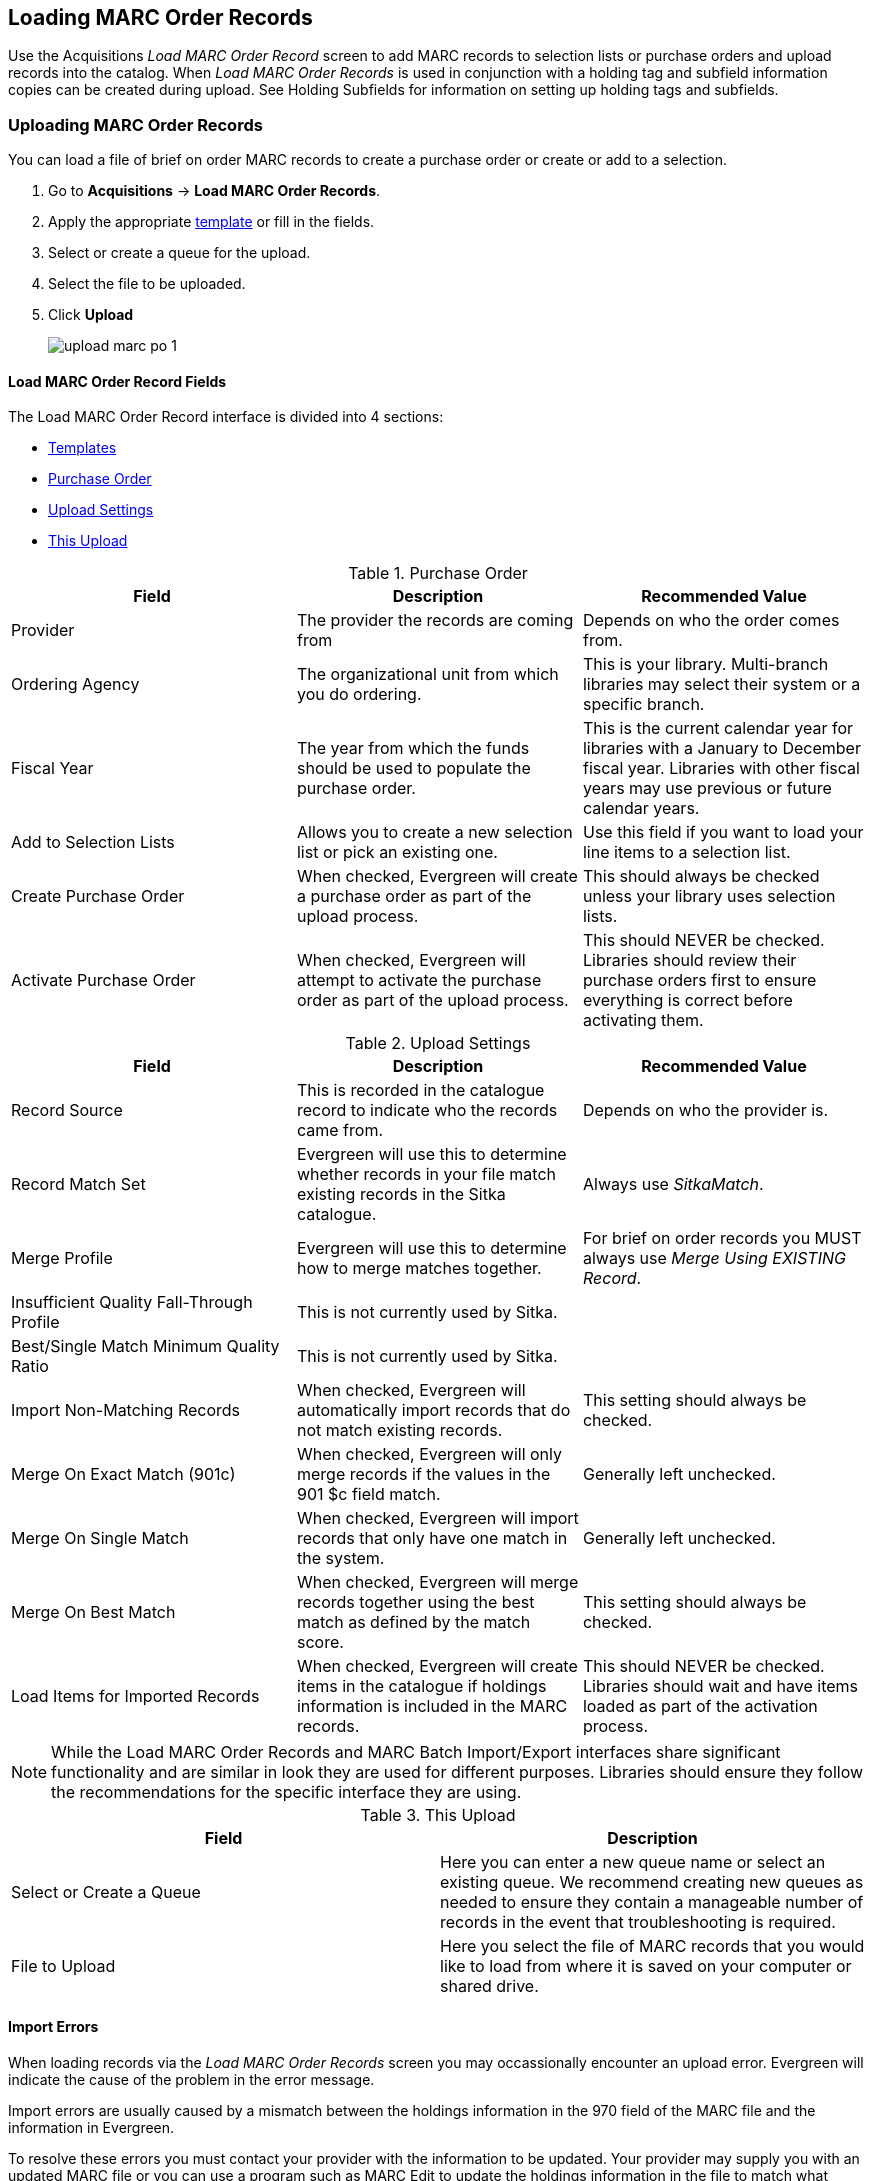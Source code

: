 Loading MARC Order Records
--------------------------
(((load MARC order records)))

Use the Acquisitions _Load MARC Order Record_ screen to add MARC records to selection 
lists or purchase orders and upload records into the catalog.  When 
_Load MARC Order Records_ is used in conjunction with a holding tag and 
subfield information copies can be created during upload. See 
Holding Subfields for information on setting up holding tags and subfields.

Uploading MARC Order Records
~~~~~~~~~~~~~~~~~~~~~~~~~~~~

You can load a file of brief on order MARC records to create a purchase order or
create or add to a selection.

. Go to *Acquisitions* -> *Load MARC Order Records*.
. Apply the appropriate xref:_upload_templates[template] or fill in the fields.
. Select or create a queue for the upload.
. Select the file to be uploaded.
. Click *Upload*
+
image::images/acquisitions/load-marc-order/upload-marc-po-1.png[]
 

Load MARC Order Record Fields
^^^^^^^^^^^^^^^^^^^^^^^^^^^^^

The Load MARC Order Record interface is divided into 4 sections:

* xref:_upload_templates[Templates]
* xref:_load_marc_order_purchase_order[Purchase Order]
* xref:_load_marc_order_upload_settings[Upload Settings]
* xref:_load_marc_order_this_upload[This Upload]


[[_load_marc_order_purchase_order]]
.Purchase Order
[options="header"]
|===
|Field | Description | Recommended Value
|Provider | The provider the records are coming from | Depends on who the order comes from.
|Ordering Agency | The organizational unit from which you do ordering. | This is your 
library. Multi-branch libraries may select their system or a specific branch.
|Fiscal Year | The year from which the funds should be used to populate the purchase order. 
| This is the current calendar year for libraries with a January to December fiscal year. 
Libraries with other fiscal years may use previous or future calendar years.
|Add to Selection Lists | Allows you to create a new selection list or pick an existing one. 
|Use this field if you want to load your line items to a selection list.
|Create Purchase Order | When checked, Evergreen will create a purchase order as part of the
upload process. | This should always be checked unless your library uses selection lists.
|Activate Purchase Order | When checked, Evergreen will attempt to activate the purchase 
order as part of the upload process. | This should NEVER be checked.  Libraries should 
review their purchase orders first to ensure everything is correct before activating them.
|===

[[_load_marc_order_upload_settings]]
.Upload Settings
[options="header"]
|===
|Field | Description | Recommended Value
|Record Source | This is recorded in the catalogue record to indicate who the
records came from. | Depends on who the provider is.
|Record Match Set | Evergreen will use this to determine whether records in your file 
match existing records in the Sitka catalogue. | Always use _SitkaMatch_.
|Merge Profile | Evergreen will use this to determine how to merge matches together. 
| For brief on order records you MUST always use _Merge Using EXISTING Record_.
|Insufficient Quality Fall-Through Profile | This is not currently used by Sitka. |
|Best/Single Match Minimum Quality Ratio | This is not currently used by Sitka. |
|Import Non-Matching Records | When checked, Evergreen will automatically import records
that do not match existing records. | This setting should always be checked.
|Merge On Exact Match (901c) | When checked, Evergreen will only merge records if the values
in the 901 $c field match. | Generally left unchecked.
|Merge On Single Match | When checked, Evergreen will import records that only have 
one match in the system. | Generally left unchecked.
|Merge On Best Match | When checked, Evergreen will merge records together using the best 
match as defined by the match score. | This setting should always be checked.
|Load Items for Imported Records | When checked, Evergreen will create items in the 
catalogue if holdings information is included in the MARC records. | This should NEVER be 
checked.  Libraries should wait and have items loaded as part of the activation process.
|===

[NOTE]
======
While the Load MARC Order Records and MARC Batch Import/Export interfaces share significant
functionality and are similar in look they are used for different purposes.  Libraries
should ensure they follow the recommendations for the specific interface they are using.
======

[[_load_marc_order_this_upload]]

.This Upload
[options="header"]
|===
|Field | Description 
|Select or Create a Queue | Here you can enter a new queue name or select an existing queue.
We recommend creating new queues as needed to ensure they contain a manageable number
of records in the event that troubleshooting is required.
|File to Upload | Here you select the file of MARC records that you would like to load from
where it is saved on your computer or shared drive. 
|===
 
//// 
. Check *Create Purchase Order*.
.. If you want to upload the records to a selection list instead, you can select a list
from the drop down menu, or type in the name of the selection list that you
want to create.
. Do not check Activate Purchase Order.
. Enter the name of the *Provider*. The text will auto-complete.
. Select a *Context Org Unit* from the drop down menu.
. Select a *Fiscal Year* from the drop down menu that matches the fiscal year
of the funds that will be used for the order.
.. If no fiscal year is selected, the system will use the organizational unit's default fiscal year stored in the
database. If no fiscal year is set, the system will default to the current calendar year.
. Create a queue to which you can upload your records, or add you records to an existing queue
. Select a *Record Match Set* from the drop-down menu.
.. Choose *Sitka Match*
. Select a *Merge Profile.* Merge profiles enable you to specify which tags
should be removed or preserved in incoming records.
.. Choose *Merge Using EXISTING Record*
. Select a *Record Source* from the drop-down menu.
. If you want to automatically import records on upload, select one or more of
the following options.
  .. Import Non-Matching Records - import any records that don't have a match
  in the system.
  .. Merge on Exact Match (901c) - use only for records that will match on
  the 901c field.
  .. Merge on Single Match - import records that only have one match in the
  system.
  .. Merge on Best Match - If more than one match is found in the catalog for
  a given record, Evergreen will attempt to perform the best match as defined
  by the match score.
. Best/Single Match Minimum Quality Ratio. (Optional)
. Insufficient Quality Fall-Through Profile. (Optional)
. *Do not check* Load Items for Imported Records.
.. If your order records contain holdings information, by default, Evergreen
will load them as acquisitions copies.
... If Load Items for Imported Records is *checked* copies will be created in the catalogue during upload.
... If Load Items for Imported Records is *not checked* copies will be created in the catalogue when the order is activated.
. Click *Upload*

.Load MARC Order Records recommended settings for upload
image::images/acquisitions/uploadmarc.png[]
////


Import Errors
^^^^^^^^^^^^^
(((load MARC order records, acq import error)))
(((acq import error)))

When loading records via the _Load MARC Order Records_ screen you may occassionally 
encounter an upload error. Evergreen will indicate the cause of the problem in the 
error message.

Import errors are usually caused by a mismatch between the holdings information in 
the 970 field of the MARC file and the information in Evergreen. 

To resolve these errors you must contact your provider with the information to be updated.
Your provider may supply you with an updated MARC file or you can use a program such as 
MARC Edit to update the holdings information in the file to match what Evergreen 
is expecting.

Anytime you update your shelving location names or fund codes in Evergreen you MUST 
let your providers know about the changes so they can update their templates as well.

Setting Up Load MARC Order Records
~~~~~~~~~~~~~~~~~~~~~~~~~~~~~~~~~~

Templates
^^^^^^^^^
[[_upload_templates]]

Upload templates allow you to set up templates with pre-selected values for the Load
MARC Order Records and save them for your workstation.  Templates help to ensure the 
correct fields are entered for different providers while reducing the amount 
of data entry required.

. Go to *Acquisitions* -> *Load MARC Order Records*.
. Select the enter the relevant values for the fields. See 
xref:_load_marc_order_record_fields[] for information on specific fields.
. In the _Apply/Create Form Template_ field enter a name for your template.
. Click *Save Template*.
+
image::images/acquisitions/load-marc-order/load-marc-order-templates-1.png[]
+
. Repeat as needed to create additional templates.
. If you have provider you primarily use you can set the template for them to 
be your default by selecting the template and clicking *Mark Template as Default*.
+
image::images/acquisitions/load-marc-order/load-marc-order-templates-2.png[]


Default Upload Settings
^^^^^^^^^^^^^^^^^^^^^^^
(((load MARC order records, default upload settings)))
(((default upload settings)))

Your local system administrator with acquisitions administrator permissions can set 
default upload values by modifying the following settings in the Library Settings Editor.


Go to *Administration* -> *Local Administration* -> *Library Settings Editor*

.Recommended Settings
* Upload Create PO
** True
* Upload Default Match Set
** SitkaMatch
* Upload Default Merge Profile
** Merge Using EXISTING Record
* Upload Merge on Best Match by Default
** True

.Do not Set values for these settings
* Upload Activate PO
* Upload Default Provider
* Upload Load Items for Imported Records by Default
* Upload Upload Default Min. Quality Ratio
* Upload Default Insufficient Quality Fall-Thru Profile
* Upload Merge on Exact Match by Default
* Upload Merge on Single Match by Default

[NOTE] 
If the above default settings are not implemented, the selections/values used 
during upload will be sticky and will automatically populate the fields the next 
time the *Load MARC Order Records* screen is pulled up.


